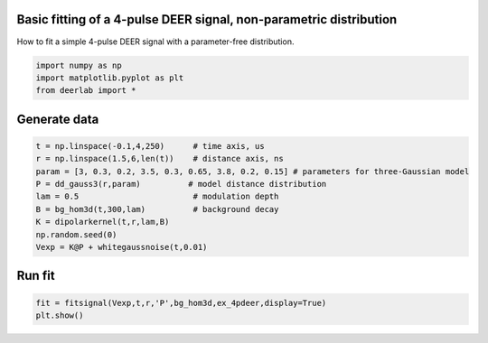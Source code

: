 .. only:: html

    .. note::
        :class: sphx-glr-download-link-note

        Click :ref:`here <sphx_glr_download_auto_examples_plot_fitting_4pdeer.py>`     to download the full example code
    .. rst-class:: sphx-glr-example-title

    .. _sphx_glr_auto_examples_plot_fitting_4pdeer.py:

 
Basic fitting of a 4-pulse DEER signal, non-parametric distribution
-------------------------------------------------------------------

How to fit a simple 4-pulse DEER signal with a parameter-free distribution.


.. code-block:: python

    import numpy as np
    import matplotlib.pyplot as plt
    from deerlab import *








Generate data
--------------


.. code-block:: python

    t = np.linspace(-0.1,4,250)      # time axis, us
    r = np.linspace(1.5,6,len(t))    # distance axis, ns
    param = [3, 0.3, 0.2, 3.5, 0.3, 0.65, 3.8, 0.2, 0.15] # parameters for three-Gaussian model
    P = dd_gauss3(r,param)          # model distance distribution
    lam = 0.5                        # modulation depth
    B = bg_hom3d(t,300,lam)          # background decay
    K = dipolarkernel(t,r,lam,B)
    np.random.seed(0)
    Vexp = K@P + whitegaussnoise(t,0.01)









Run fit
---------


.. code-block:: python

    fit = fitsignal(Vexp,t,r,'P',bg_hom3d,ex_4pdeer,display=True)
    plt.show()




.. image:: /auto_examples/images/sphx_glr_plot_fitting_4pdeer_001.png
    :alt: plot fitting 4pdeer
    :class: sphx-glr-single-img


.. rst-class:: sphx-glr-script-out

 Out:

 .. code-block:: none

    ----------------------------------------------------------------------------
    Goodness of fit
      Vexp[0]: chi2 = 1.008066  RMSD  = 0.009758
    ----------------------------------------------------------------------------
    Fitted parameters and 95%-confidence intervals
    Vfit[0]:
      bgparam[0]:   295.8674273  (242.7909664, 348.9440294)  Concentration of pumped spins (uM)
      exparam[0]:   0.5049229  (0.4828209, 0.5270251)  Modulation depth ()
    ----------------------------------------------------------------------------





.. rst-class:: sphx-glr-timing

   **Total running time of the script:** ( 0 minutes  5.652 seconds)


.. _sphx_glr_download_auto_examples_plot_fitting_4pdeer.py:


.. only :: html

 .. container:: sphx-glr-footer
    :class: sphx-glr-footer-example



  .. container:: sphx-glr-download sphx-glr-download-python

     :download:`Download Python source code: plot_fitting_4pdeer.py <plot_fitting_4pdeer.py>`



  .. container:: sphx-glr-download sphx-glr-download-jupyter

     :download:`Download Jupyter notebook: plot_fitting_4pdeer.ipynb <plot_fitting_4pdeer.ipynb>`


.. only:: html

 .. rst-class:: sphx-glr-signature

    `Gallery generated by Sphinx-Gallery <https://sphinx-gallery.github.io>`_
